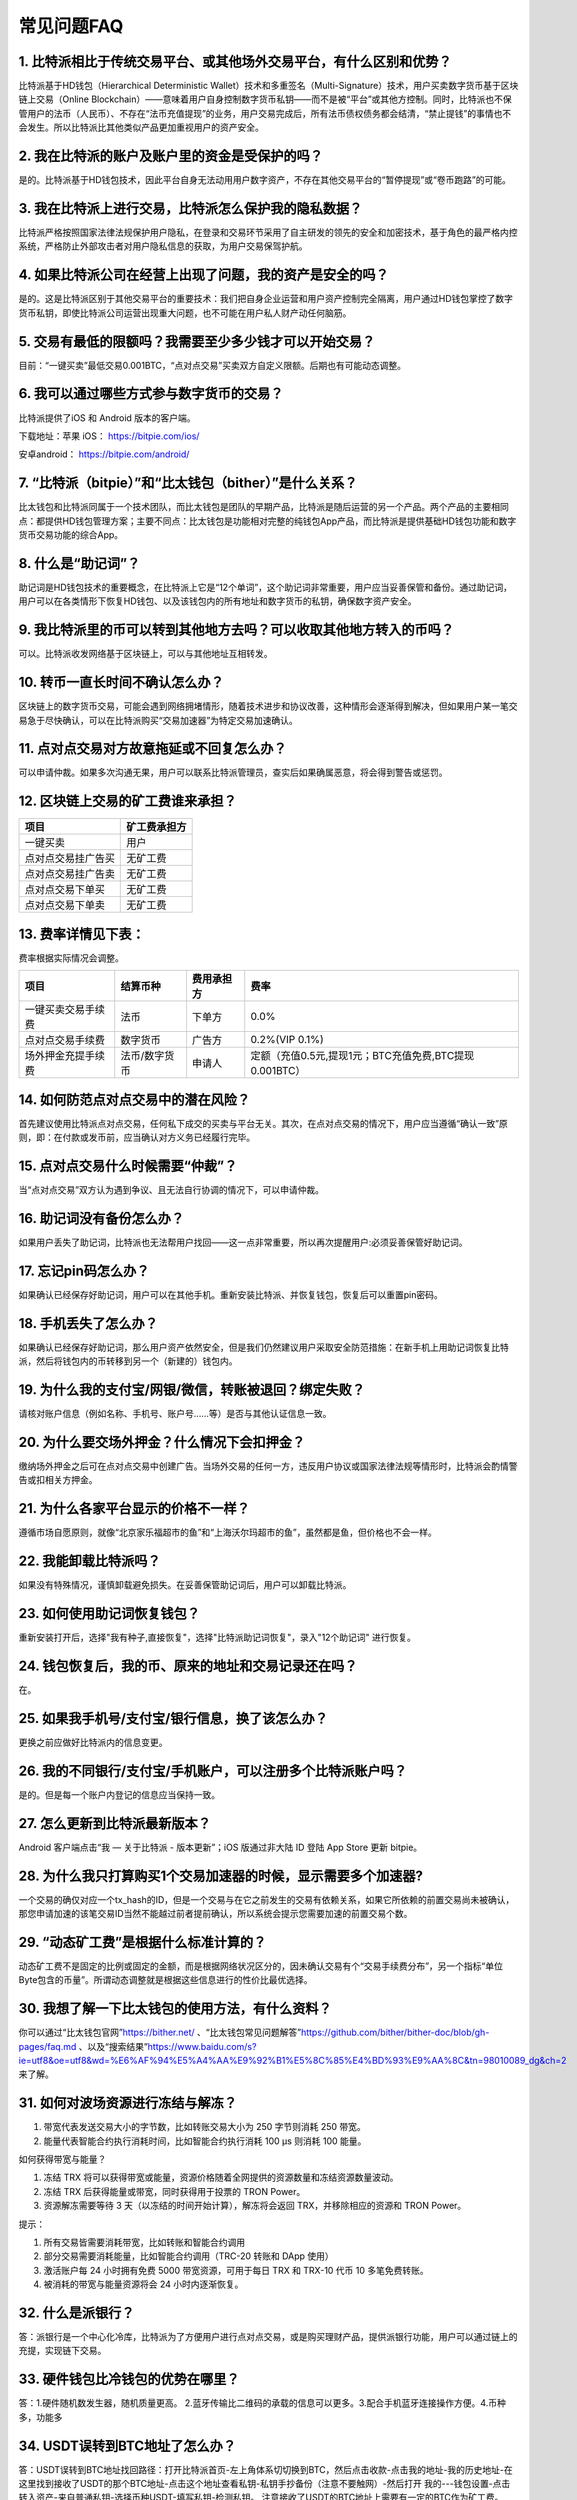 常见问题FAQ
================


1. 比特派相比于传统交易平台、或其他场外交易平台，有什么区别和优势？
---------------------------------------------------------------------------

比特派基于HD钱包（Hierarchical Deterministic Wallet）技术和多重签名（Multi-Signature）技术，用户买卖数字货币基于区块链上交易（Online Blockchain）——意味着用户自身控制数字货币私钥——而不是被“平台”或其他方控制。同时，比特派也不保管用户的法币（人民币）、不存在“法币充值提现”的业务，用户交易完成后，所有法币债权债务都会结清，“禁止提钱”的事情也不会发生。所以比特派比其他类似产品更加重视用户的资产安全。

2. 我在比特派的账户及账户里的资金是受保护的吗？
-----------------------------------------------------------------------------

是的。比特派基于HD钱包技术，因此平台自身无法动用用户数字资产，不存在其他交易平台的“暂停提现”或“卷币跑路”的可能。

3. 我在比特派上进行交易，比特派怎么保护我的隐私数据？
-------------------------------------------------------------------------------

比特派严格按照国家法律法规保护用户隐私，在登录和交易环节采用了自主研发的领先的安全和加密技术，基于角色的最严格内控系统，严格防止外部攻击者对用户隐私信息的获取，为用户交易保驾护航。

4. 如果比特派公司在经营上出现了问题，我的资产是安全的吗？
-----------------------------------------------------------------------------

是的。这是比特派区别于其他交易平台的重要技术：我们把自身企业运营和用户资产控制完全隔离，用户通过HD钱包掌控了数字货币私钥，即使比特派公司运营出现重大问题，也不可能在用户私人财产动任何脑筋。

5. 交易有最低的限额吗？我需要至少多少钱才可以开始交易？
--------------------------------------------------------------------------------

目前：“一键买卖”最低交易0.001BTC，“点对点交易”买卖双方自定义限额。后期也有可能动态调整。

6. 我可以通过哪些方式参与数字货币的交易？
-------------------------------------------------------------------------

比特派提供了iOS 和 Android 版本的客户端。

下载地址：苹果 iOS： https://bitpie.com/ios/

安卓android： https://bitpie.com/android/


7. “比特派（bitpie）”和“比太钱包（bither）”是什么关系？
--------------------------------------------------------------------------------

比太钱包和比特派同属于一个技术团队，而比太钱包是团队的早期产品，比特派是随后运营的另一个产品。两个产品的主要相同点：都提供HD钱包管理方案；主要不同点：比太钱包是功能相对完整的纯钱包App产品，而比特派是提供基础HD钱包功能和数字货币交易功能的综合App。

8. 什么是“助记词”？
-------------------------------------------

助记词是HD钱包技术的重要概念，在比特派上它是“12个单词”，这个助记词非常重要，用户应当妥善保管和备份。通过助记词，用户可以在各类情形下恢复HD钱包、以及该钱包内的所有地址和数字货币的私钥，确保数字资产安全。

9. 我比特派里的币可以转到其他地方去吗？可以收取其他地方转入的币吗？
--------------------------------------------------------------------------------

可以。比特派收发网络基于区块链上，可以与其他地址互相转发。

10. 转币一直长时间不确认怎么办？
-------------------------------------------------------------------

区块链上的数字货币交易，可能会遇到网络拥堵情形，随着技术进步和协议改善，这种情形会逐渐得到解决，但如果用户某一笔交易急于尽快确认，可以在比特派购买“交易加速器”为特定交易加速确认。

11. 点对点交易对方故意拖延或不回复怎么办？
---------------------------------------------------------------------

可以申请仲裁。如果多次沟通无果，用户可以联系比特派管理员，查实后如果确属恶意，将会得到警告或惩罚。

12. 区块链上交易的矿工费谁来承担？
-------------------------------------------------------------------


===============================     ===========================================================================
项目                                 矿工费承担方
===============================     ===========================================================================
一键买卖                              用户
点对点交易挂广告买                     无矿工费
点对点交易挂广告卖                     无矿工费
点对点交易下单买                       无矿工费
点对点交易下单卖                       无矿工费
===============================     ===========================================================================




13. 费率详情见下表：
------------------------------------------------------------

费率根据实际情况会调整。

================================        ====================       =====================         =============================================================
项目                                 	结算币种	                   费用承担方                      费率
================================        ====================       =====================         =============================================================
一键买卖交易手续费                      	法币	                       下单方	                      0.0%
点对点交易手续费	                        数字货币	                   广告方	                      0.2%(VIP 0.1%)
场外押金充提手续费                         法币/数字货币                申请人	                      定额（充值0.5元,提现1元；BTC充值免费,BTC提现0.001BTC）
================================        ====================       =====================         =============================================================

14. 如何防范点对点交易中的潜在风险？
-------------------------------------------------------------

首先建议使用比特派点对点交易，任何私下成交的买卖与平台无关。其次，在点对点交易的情况下，用户应当遵循“确认一致”原则，即：在付款或发币前，应当确认对方义务已经履行完毕。

15. 点对点交易什么时候需要“仲裁”？
------------------------------------------------------------------

当“点对点交易”双方认为遇到争议、且无法自行协调的情况下，可以申请仲裁。

16. 助记词没有备份怎么办？
-------------------------------------------------------------

如果用户丢失了助记词，比特派也无法帮用户找回——这一点非常重要，所以再次提醒用户:必须妥善保管好助记词。

17. 忘记pin码怎么办？
-----------------------------------------------------

如果确认已经保存好助记词，用户可以在其他手机。重新安装比特派、并恢复钱包，恢复后可以重置pin密码。

18. 手机丢失了怎么办？
---------------------------------------------

如果确认已经保存好助记词，那么用户资产依然安全，但是我们仍然建议用户采取安全防范措施：在新手机上用助记词恢复比特派，然后将钱包内的币转移到另一个（新建的）钱包内。

19. 为什么我的支付宝/网银/微信，转账被退回？绑定失败？
------------------------------------------------------------------------------

请核对账户信息（例如名称、手机号、账户号……等）是否与其他认证信息一致。

20. 为什么要交场外押金？什么情况下会扣押金？
-------------------------------------------------------------------------

缴纳场外押金之后可在点对点交易中创建广告。当场外交易的任何一方，违反用户协议或国家法律法规等情形时，比特派会酌情警告或扣相关方押金。

21. 为什么各家平台显示的价格不一样？
---------------------------------------------------------------

遵循市场自愿原则，就像“北京家乐福超市的鱼”和“上海沃尔玛超市的鱼”，虽然都是鱼，但价格也不会一样。

22. 我能卸载比特派吗？
-------------------------------------------------

如果没有特殊情况，谨慎卸载避免损失。在妥善保管助记词后，用户可以卸载比特派。

23. 如何使用助记词恢复钱包？
-----------------------------------------------------------

重新安装打开后，选择"我有种子,直接恢复"，选择"比特派助记词恢复"，录入"12个助记词" 进行恢复。

24. 钱包恢复后，我的币、原来的地址和交易记录还在吗？
----------------------------------------------------------------------------

在。

25. 如果我手机号/支付宝/银行信息，换了该怎么办？
--------------------------------------------------------------------------------

更换之前应做好比特派内的信息变更。

26. 我的不同银行/支付宝/手机账户，可以注册多个比特派账户吗？
-------------------------------------------------------------------------------

是的。但是每一个账户内登记的信息应当保持一致。

27. 怎么更新到比特派最新版本？
------------------------------------------------------------------------------

Android 客户端点击“我 — 关于比特派 - 版本更新”；iOS 版通过非大陆 ID 登陆 App Store 更新 bitpie。

28. 为什么我只打算购买1个交易加速器的时候，显示需要多个加速器?
------------------------------------------------------------------------------

一个交易的确仅对应一个tx_hash的ID，但是一个交易与在它之前发生的交易有依赖关系，如果它所依赖的前置交易尚未被确认，那您申请加速的该笔交易ID当然不能越过前者提前确认，所以系统会提示您需要加速的前置交易个数。

29. “动态矿工费”是根据什么标准计算的？
-------------------------------------------------------------------------------

动态矿工费不是固定的比例或固定的金额，而是根据网络状况区分的，因未确认交易有个“交易手续费分布”，另一个指标“单位Byte包含的币量”。所谓动态调整就是根据这些信息进行的性价比最优选择。

30. 我想了解一下比太钱包的使用方法，有什么资料？
--------------------------------------------------------------------------------------------------------------------------------------------------------------

你可以通过“比太钱包官网”https://bither.net/ 、“比太钱包常见问题解答”https://github.com/bither/bither-doc/blob/gh-pages/faq.md 、以及“搜索结果”https://www.baidu.com/s?ie=utf8&oe=utf8&wd=%E6%AF%94%E5%A4%AA%E9%92%B1%E5%8C%85%E4%BD%93%E9%AA%8C&tn=98010089_dg&ch=2 来了解。

31. 如何对波场资源进行冻结与解冻？
-------------------------------------------------------------------------------

1. 带宽代表发送交易大小的字节数，比如转账交易大小为 250 字节则消耗  250 带宽。
2. 能量代表智能合约执行消耗时间，比如智能合约执行消耗 100 μs 则消耗 100 能量。

如何获得带宽与能量？

1. 冻结 TRX 将可以获得带宽或能量，资源价格随着全网提供的资源数量和冻结资源数量波动。
2. 冻结 TRX 后获得能量或带宽，同时获得用于投票的 TRON Power。
3. 资源解冻需要等待 3 天（以冻结的时间开始计算），解冻将会返回 TRX，并移除相应的资源和 TRON Power。

提示：

1. 所有交易皆需要消耗带宽，比如转账和智能合约调用
2. 部分交易需要消耗能量，比如智能合约调用（TRC-20 转账和 DApp 使用）
3. 激活账户每 24 小时拥有免费 5000 带宽资源，可用于每日 TRX 和 TRX-10 代币 10 多笔免费转账。
4. 被消耗的带宽与能量资源将会 24 小时内逐渐恢复。

32. 什么是派银行？
-------------------------------------------------------------------------------

答：派银行是一个中心化冷库，比特派为了方便用户进行点对点交易，或是购买理财产品，提供派银行功能，用户可以通过链上的充提，实现链下交易。

33. 硬件钱包比冷钱包的优势在哪里？
-------------------------------------------------------------------------------

答：1.硬件随机数发生器，随机质量更高。 2.蓝牙传输比二维码的承载的信息可以更多。3.配合手机蓝牙连接操作方便。4.币种多，功能多

34. USDT误转到BTC地址了怎么办？
-------------------------------------------------------------------------------

答：USDT误转到BTC地址找回路径：打开比特派首页-左上角体系切切换到BTC，然后点击收款-点击我的地址-我的历史地址-在这里找到接收了USDT的那个BTC地址-点击这个地址查看私钥-私钥手抄备份（注意不要触网）-然后打开 我的---钱包设置-点击转入资产-来自普通私钥-选择币种USDT-填写私钥-检测私钥。
注意接收了USDT的BTC地址上需要有一定的BTC作为矿工费。

35. 用比特派搜索不到比特护盾、刀锋设备？
-------------------------------------------------------------------------------

1、护盾、刀锋电量过低，为降低能耗保护电池，会自动关闭蓝牙。
解决办法：将护盾、刀锋进行充电操作，待电量充足后，即可被比特派搜索到。

2、误将护盾、刀锋与其他设备连接，导致比特派搜索不到。
解决办法：在其他设备的蓝牙设置中，断开与护盾、刀锋的连接，并删除/忽略连接过的护盾、刀锋设备后重试。
（请通过比特派APP来连接比特护盾、刀锋，请勿在手机蓝牙设置中直接连接比特护盾、刀锋）

用比特派连接比特护盾、刀锋时，一直显示加载的图标？

1、通常是是手机设备的蓝牙不稳定造成的。

解决办法：重新开关手机蓝牙，分别重启比特派APP和比特护盾、刀锋，重新进行连接。
